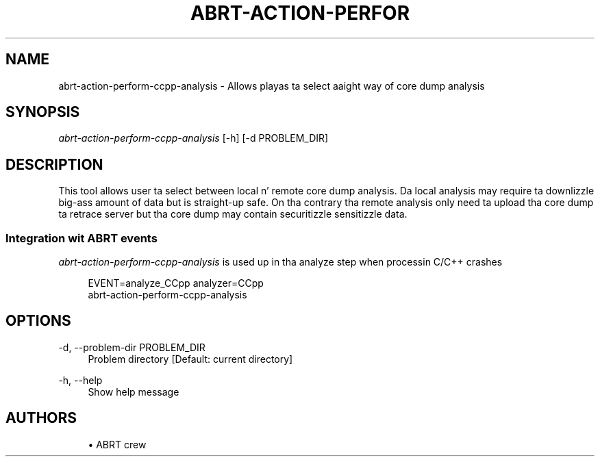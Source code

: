 '\" t
.\"     Title: abrt-action-perform-ccpp-analysis
.\"    Author: [see tha "AUTHORS" section]
.\" Generator: DocBook XSL Stylesheets v1.78.1 <http://docbook.sf.net/>
.\"      Date: 07/16/2014
.\"    Manual: ABRT Manual
.\"    Source: abrt 2.2.2
.\"  Language: Gangsta
.\"
.TH "ABRT\-ACTION\-PERFOR" "1" "07/16/2014" "abrt 2\&.2\&.2" "ABRT Manual"
.\" -----------------------------------------------------------------
.\" * Define some portabilitizzle stuff
.\" -----------------------------------------------------------------
.\" ~~~~~~~~~~~~~~~~~~~~~~~~~~~~~~~~~~~~~~~~~~~~~~~~~~~~~~~~~~~~~~~~~
.\" http://bugs.debian.org/507673
.\" http://lists.gnu.org/archive/html/groff/2009-02/msg00013.html
.\" ~~~~~~~~~~~~~~~~~~~~~~~~~~~~~~~~~~~~~~~~~~~~~~~~~~~~~~~~~~~~~~~~~
.ie \n(.g .ds Aq \(aq
.el       .ds Aq '
.\" -----------------------------------------------------------------
.\" * set default formatting
.\" -----------------------------------------------------------------
.\" disable hyphenation
.nh
.\" disable justification (adjust text ta left margin only)
.ad l
.\" -----------------------------------------------------------------
.\" * MAIN CONTENT STARTS HERE *
.\" -----------------------------------------------------------------
.SH "NAME"
abrt-action-perform-ccpp-analysis \- Allows playas ta select aaight way of core dump analysis
.SH "SYNOPSIS"
.sp
\fIabrt\-action\-perform\-ccpp\-analysis\fR [\-h] [\-d PROBLEM_DIR]
.SH "DESCRIPTION"
.sp
This tool allows user ta select between local n' remote core dump analysis\&. Da local analysis may require ta downlizzle big-ass amount of data but is straight-up safe\&. On tha contrary tha remote analysis only need ta upload tha core dump ta retrace server but tha core dump may contain securitizzle sensitizzle data\&.
.SS "Integration wit ABRT events"
.sp
\fIabrt\-action\-perform\-ccpp\-analysis\fR is used up in tha analyze step when processin C/C++ crashes
.sp
.if n \{\
.RS 4
.\}
.nf
EVENT=analyze_CCpp analyzer=CCpp
    abrt\-action\-perform\-ccpp\-analysis
.fi
.if n \{\
.RE
.\}
.SH "OPTIONS"
.PP
\-d, \-\-problem\-dir PROBLEM_DIR
.RS 4
Problem directory [Default: current directory]
.RE
.PP
\-h, \-\-help
.RS 4
Show help message
.RE
.SH "AUTHORS"
.sp
.RS 4
.ie n \{\
\h'-04'\(bu\h'+03'\c
.\}
.el \{\
.sp -1
.IP \(bu 2.3
.\}
ABRT crew
.RE
